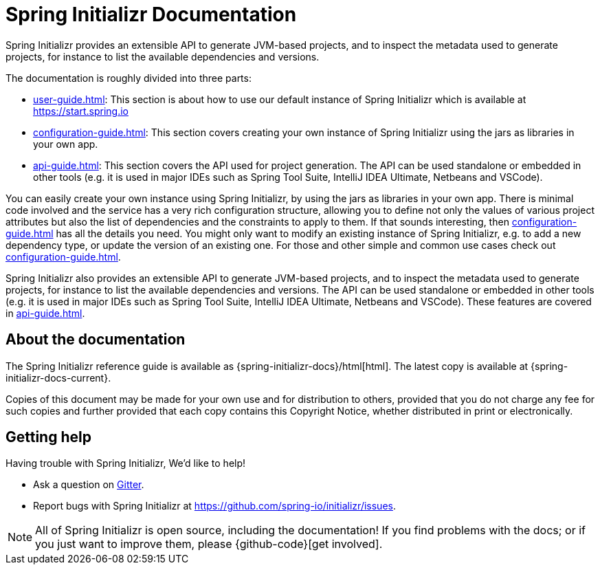 [[initializr-documentation]]
= Spring Initializr Documentation

[partintro]
--
This section provides a brief overview of the Spring Initializr reference documentation:
think of it as map for the rest of the document. Some sections are targeted to a specific
audience so this reference guide is not meant to be read in a linear fashion.
--

Spring Initializr provides an extensible API to generate JVM-based projects, and to
inspect the metadata used to generate projects, for instance to list the available
dependencies and versions.

The documentation is roughly divided into three parts:

* <<user-guide.adoc#user-guide>>: This section is about how to use our default instance of
Spring Initializr which is available at https://start.spring.io

* <<configuration-guide.adoc#configuration-guide>>: This section covers creating your own
instance of Spring Initializr using the jars as libraries in your own app.

* <<api-guide.adoc#api-guide>>: This section covers the API used for project generation.
The API can be used standalone or embedded in other tools (e.g. it is used in major IDEs
such as Spring Tool Suite, IntelliJ IDEA Ultimate, Netbeans and VSCode).

You can easily create your own instance using Spring Initializr, by using the jars as
libraries in your own app. There is minimal code involved and the service has a very rich
configuration structure, allowing you to define not only the values of various project
attributes but also the list of dependencies and the constraints to apply to them. If that
sounds interesting, then <<configuration-guide.adoc#configuration-guide>> has all the
details you need. You might only want to modify an existing instance of Spring Initializr,
e.g. to add a new dependency type, or update the version of an existing
one. For those and other simple and common use cases check out
<<configuration-guide.adoc#configuration-howto>>.

Spring Initializr also provides an extensible API to generate JVM-based projects, and to
inspect the metadata used to generate projects, for instance to list the available
dependencies and versions. The API can be used standalone or embedded in other tools
(e.g. it is used in major IDEs such as Spring Tool Suite, IntelliJ IDEA Ultimate, Netbeans
and VSCode). These features are covered in <<api-guide.adoc#api-guide>>.

[[initializr-documentation-about]]
== About the documentation
The Spring Initializr reference guide is available as
{spring-initializr-docs}/html[html]. The
latest copy is available at {spring-initializr-docs-current}.

Copies of this document may be made for your own use and for
distribution to others, provided that you do not charge any fee for such copies and
further provided that each copy contains this Copyright Notice, whether distributed
in print or electronically.



[[initializr-documentation-getting-help]]
== Getting help
Having trouble with Spring Initializr, We'd like to help!

* Ask a question on https://gitter.im/spring-io/initializr[Gitter].
* Report bugs with Spring Initializr at https://github.com/spring-io/initializr/issues.

NOTE: All of Spring Initializr is open source, including the documentation! If you
find problems with the docs; or if you just want to improve them, please
{github-code}[get involved].